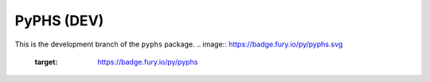 PyPHS (DEV)
===========
This is the development branch of the ``pyphs`` package.
.. image:: https://badge.fury.io/py/pyphs.svg
    :target: https://badge.fury.io/py/pyphs

.. image:: https://img.shields.io/badge/licence-CeCILL--B-blue.svg
    :target: http://www.cecill.info/licences/Licence_CeCILL-B_V1-en.html

.. image:: https://img.shields.io/badge/python-2.7%2C%203.4%2C%203.5%2C%203.6-blue.svg
    :target: https://www.travis-ci.org/afalaize/pyphs
    
.. image:: https://img.shields.io/badge/documentation-website-blue.svg
    :target: https://afalaize.github.io/pyphs/

.. image:: https://www.travis-ci.org/afalaize/pyphs.svg?branch=development
    :target: https://www.travis-ci.org/afalaize/pyphs
 
.. image:: https://coveralls.io/repos/github/afalaize/pyphs/badge.svg?branch=development
    :target: https://coveralls.io/github/afalaize/pyphs?branch=development

.. image:: https://codecov.io/gh/afalaize/pyphs/branch/master/graph/badge.svg
    :target: https://codecov.io/gh/afalaize/pyphs

.. image:: https://www.quantifiedcode.com/api/v1/project/0c1fbf5b44e94b4085a24c18a1895947/badge.svg?branch=development
  :target: https://www.quantifiedcode.com/app/project/0c1fbf5b44e94b4085a24c18a1895947
  :alt: issues   

.. image:: https://landscape.io/github/afalaize/pyphs/master/landscape.svg?style=flat
   :target: https://landscape.io/github/afalaize/pyphs/development
   :alt: Health

